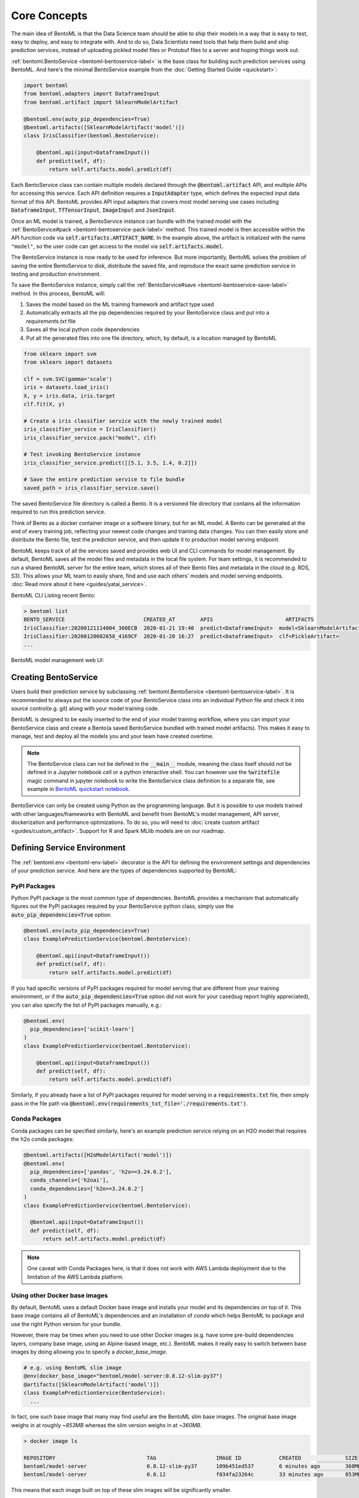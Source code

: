 .. _core-concepts-page:

Core Concepts
=============

.. image:: https://static.scarf.sh/a.png?x-pxid=0beb35eb-7742-4dfb-b183-2228e8caf04c

The main idea of BentoML is that the Data Science team should be able to ship their 
models in a way that is easy to test, easy to deploy, and easy to integrate with.
And to do so, Data Scientists need tools that help them build and ship prediction
services, instead of uploading pickled model files or Protobuf files to a server and
hoping things work out.

:ref:`bentoml.BentoService <bentoml-bentoservice-label>` is the base class for building
such prediction services using BentoML. And here's the minimal BentoService example from
the :doc:`Getting Started Guide <quickstart>`:

.. code-block:: python

  import bentoml
  from bentoml.adapters import DataframeInput
  from bentoml.artifact import SklearnModelArtifact

  @bentoml.env(auto_pip_dependencies=True)
  @bentoml.artifacts([SklearnModelArtifact('model')])
  class IrisClassifier(bentoml.BentoService):

      @bentoml.api(input=DataframeInput())
      def predict(self, df):
          return self.artifacts.model.predict(df)


Each BentoService class can contain multiple models declared through the
:code:`@bentoml.artifact` API, and multiple APIs for accessing this service. Each API
definition requires a :code:`InputAdapter` type, which defines the expected input data
format of this API. BentoML provides API input adapters that covers most model serving
use cases including :code:`DataframeInput`, :code:`TfTensorInput`, :code:`ImageInput`
and :code:`JsonInput`.


Once an ML model is trained, a BentoService instance can bundle with the trained model
with the :ref:`BentoService#pack <bentoml-bentoservice-pack-label>` method. This trained
model is then accessible within the API function code via 
:code:`self.artifacts.ARTIFACT_NAME`. In the example above, the artifact is initialized
with the name ``"model"``, so the user code can get access to the model via 
:code:`self.artifacts.model`.

The BentoService instance is now ready to be used for
inference. But more importantly, BentoML solves the problem of saving the entire
BentoService to disk, distribute the saved file, and reproduce the exact same prediction
service in testing and production environment.

To save the BentoService instance, simply call the
:ref:`BentoService#save <bentoml-bentoservice-save-label>` method. In this process, 
BentoML will:

#. Saves the model based on the ML training framework and artifact type used
#. Automatically extracts all the pip dependencies required by your BentoService class and put into a `requirements.txt` file
#. Saves all the local python code dependencies
#. Put all the generated files into one file directory, which, by default, is a location managed by BentoML


.. code-block:: python

  from sklearn import svm
  from sklearn import datasets

  clf = svm.SVC(gamma='scale')
  iris = datasets.load_iris()
  X, y = iris.data, iris.target
  clf.fit(X, y)

  # Create a iris classifier service with the newly trained model
  iris_classifier_service = IrisClassifier()
  iris_classifier_service.pack("model", clf)

  # Test invoking BentoService instance
  iris_classifier_service.predict([[5.1, 3.5, 1.4, 0.2]])

  # Save the entire prediction service to file bundle
  saved_path = iris_classifier_service.save()


The saved BentoService file directory is called a Bento. It is a versioned file
directory that contains all the information required to run this prediction service.

Think of Bento as a docker container image or a software binary, but for an ML model. A
Bento can be  generated at the end of every training job, reflecting your newest code
changes and training data changes. You can then easily store and distribute the Bento
file, test the prediction service, and then update it to production model serving
endpoint.

BentoML keeps track of all the services saved and provides web UI and CLI commands for
model management. By default, BentoML saves all the model files and metadata in the
local file system. For team settings, it is recommended to run a shared BentoML server 
for the entire team, which stores all of their Bento files and metadata in the cloud
(e.g. RDS, S3). This allows your ML team to easily share, find and use each others' 
models and model serving endpoints. 
:doc:`Read more about it here <guides/yatai_service>`.

BentoML CLI Listing recent Bento:

.. code-block:: bash

    > bentoml list
    BENTO_SERVICE                         CREATED_AT        APIS                       ARTIFACTS
    IrisClassifier:20200121114004_360ECB  2020-01-21 19:40  predict<DataframeInput>  model<SklearnModelArtifact>
    IrisClassifier:20200120082658_4169CF  2020-01-20 16:27  predict<DataframeInput>  clf<PickleArtifact>
    ...


BentoML model management web UI:

.. image:: _static/img/yatai-service-web-ui-repository.png
    :alt: BentoML YataiService Bento Repository Page

.. image:: _static/img/yatai-service-web-ui-repository-detail.png
    :alt: BentoML YataiService Bento Details Page

Creating BentoService
---------------------

Users build their prediction service by subclassing
:ref:`bentoml.BentoService <bentoml-bentoservice-label>`. It is recommended to always
put the source code of your BentoService class into an individual Python file and check it
into source control(e.g. git) along with your model training code.

BentoML is designed to be easily inserted to the end of your model training workflow,
where you can import your BentoService class and create a Bento(a saved BentoService
bundled with trained model artifacts). This makes it easy to manage, test and deploy all
the models you and your team have created overtime.

.. note::

    The BentoService class can not be defined in the :code:`__main__` module, meaning
    the class itself should not be defined in a Jupyter notebook cell or a python
    interactive shell. You can however use the :code:`%writefile` magic command in
    jupyter notebook to write the BentoService class definition to a separate file, see
    example in `BentoML quickstart notebook <https://github.com/bentoml/BentoML/blob/master/guides/quick-start/bentoml-quick-start-guide.ipynb>`_.


BentoService can only be created using Python as the programming language. But it is
possible to use models trained with other languages/frameworks with BentoML and benefit
from BentoML's model management, API server, dockerization and performance 
optimizations. To do so, you will need to :doc:`create custom artifact <guides/custom_artifact>`.
Support for R and Spark MLlib models are on our roadmap.


Defining Service Environment
----------------------------

The :ref:`bentoml.env <bentoml-env-label>` decorator is the API for defining the
environment settings and dependencies of your prediction service. And here are the types
of dependencies supported by BentoML:

PyPI Packages
^^^^^^^^^^^^^

Python PyPI package is the most common type of dependencies. BentoML provides a 
mechanism that automatically figures out the PyPI packages required by your BentoService
python class, simply use the :code:`auto_pip_dependencies=True` option.

.. code-block:: python

  @bentoml.env(auto_pip_dependencies=True)
  class ExamplePredictionService(bentoml.BentoService):

      @bentoml.api(input=DataframeInput())
      def predict(self, df):
          return self.artifacts.model.predict(df)

If you had specific versions of PyPI packages required for model serving that are
different from your training environment, or if the :code:`auto_pip_dependencies=True`
option did not work for your case(bug report highly appreciated), you can also specify
the list of PyPI packages manually, e.g.:

.. code-block:: python

  @bentoml.env(
    pip_dependencies=['scikit-learn']
  )
  class ExamplePredictionService(bentoml.BentoService):

      @bentoml.api(input=DataframeInput())
      def predict(self, df):
          return self.artifacts.model.predict(df)


Similarly, if you already have a list of PyPI packages required for model serving in a
:code:`requirements.txt` file, then simply pass in the file path via
:code:`@bentoml.env(requirements_txt_file='./requirements.txt')`.


Conda Packages
^^^^^^^^^^^^^^

Conda packages can be specified similarly, here's an example prediction service relying 
on an H2O model that requires the h2o conda packages:

.. code-block:: python

    @bentoml.artifacts([H2oModelArtifact('model')])
    @bentoml.env(
      pip_dependencies=['pandas', 'h2o==3.24.0.2'],
      conda_channels=['h2oai'],
      conda_dependencies=['h2o==3.24.0.2']
    )
    class ExamplePredictionService(bentoml.BentoService):

      @bentoml.api(input=DataframeInput())
      def predict(self, df):
          return self.artifacts.model.predict(df)


.. note::
    One caveat with Conda Packages here, is that it does not work with AWS Lambda 
    deployment due to the limitation of the AWS Lambda platform.

Using other Docker base images
^^^^^^^^^^^^^^^^

By default, BentoML uses a default Docker base image and installs your model and its dependencies on top of it. This base image contains all of BentoML's dependencies and an installation of `conda` which helps BentoML to package and use the right Python version for your bundle.

However, there may be times when you need to use other Docker images (e.g. have some pre-build dependencies layers, company base image, using an Alpine-based image, etc.). BentoML makes it really easy to switch between base images by doing allowing you to specify a `docker_base_image`.

.. code-block:: python

  # e.g. using BentoML slim image
  @env(docker_base_image="bentoml/model-server:0.8.12-slim-py37")
  @artifacts([SklearnModelArtifact('model')])
  class ExamplePredictionService(BentoService):
    ...

In fact, one such base image that many may find useful are the BentoML slim base images. The original base image weighs in at roughly `~853MB` whereas the slim version weighs in at `~360MB`. 

.. code-block:: bash

  > docker image ls

  REPOSITORY                             TAG                   IMAGE ID            CREATED              SIZE
  bentoml/model-server                   0.8.12-slim-py37      109b451ed537        6 minutes ago        360MB
  bentoml/model-server                   0.8.12                f034fa23264c        33 minutes ago       853MB

This means that each image built on top of these slim images will be significantly smaller. 

.. code-block:: bash

  > docker image ls

  REPOSITORY                               TAG                 IMAGE ID            CREATED              SIZE
  jzhao2k19/iris                           latest              bfc9b81c7535        About a minute ago   1.54GB
  jzhao2k19/iris-slim                      latest              4e8d87a0c18a        4 minutes ago        577MB

However, as with using any alternative Docker base image, there are a few things to keep in mind. The regular base image uses `conda`, whereas the slim image does not. This has a few consequences. BentoML uses `conda` to ensure the Python version used matches the one you used to save your bundle. This means that you should manually select the right slim image for your bundle. For example, if you used Python 3.8 to train your model, you would use `bentoml/model-server:0.8.12-slim-py38`. Currently, BentoML support Python 3.6, 3.7, and 3.8. Additionally, this means that BentoML will ignore the `environment.yml`, meaning that user-defined `conda` packages and dependencies will be ignored. In the following example, only `pandas` will be installed, as the `conda_channels` and `conda_dependencies` will be ignored.

.. code-block:: python

  @bentoml.env(
    pip_dependencies=['pandas'],
    conda_channels=['h2oai'],
    conda_dependencies=['h2o==3.24.0.2'],
    docker_base_image="bentoml/model-server:0.8.12-slim-py37"
  )
  class ExamplePredictionService(bentoml.BentoService):
    ...

Init Bash Script
^^^^^^^^^^^^^^^^

Init setup script is used for customizing the API serving docker container. Users can
insert arbitrary bash script into the docker build process via init setup script, to 
install extra system dependencies or do other setups required by the prediction service.

.. code-block:: python

  @bentoml.env(
      auto_pip_dependencies=True,
      setup_sh="./my_init_script.sh"
  )
  class ExamplePredictionService(bentoml.BentoService):
      ...

  @bentoml.env(
      auto_pip_dependencies=True,
      setup_sh="""\
  #!/bin/bash
  set -e

  apt-get install --no-install-recommends nvidia-driver-430
  ...
    """
  )
  class ExamplePredictionService(bentoml.BentoService):
      ...

If you have a specific docker base image that you would like to use for your API server,
we are working on custom docker base image support. 
`contact us <mailto:contact@bentoml.ai>`_ if you are interested in helping with beta
testing this feature.


Packaging Model Artifacts
-------------------------

BentoML's model artifact API allow users to specify the trained models required by a
BentoService. BentoML automatically handles model serialization and deserialization when
saving and loading a BentoService.

Thus BentoML asks the user to choose the right Artifact class for the machine learning
framework they are using. BentoML has built-in artifact class for most popular ML
frameworks and you can find the list of supported frameworks
:doc:`here <api/artifacts>`. If the ML framework you're using is not in the list,
`let us know <mailto:contact@bentoml.ai>`_  and we will consider adding its support.

To specify the model artifacts required by your BentoService, use the
:code:`bentoml.artifacts` decorator and gives it a list of artifact types. And give
each model artifact a unique name within the prediction service. Here's an example
prediction service that packs two trained models:

.. code-block:: python

    import bentoml
    from bentoml.adapters import DataframeInput
    from bentoml.artifact import SklearnModelArtifact, XgboostModelArtifact

    @bentoml.env(auto_pip_dependencies=True)
    @artifacts([
        SklearnModelArtifact("model_a"),
        XgboostModelArtifact("model_b")
    ])
    class MyPredictionService(bentoml.BentoService):

        @bentoml.api(input=DataframeInput())
        def predict(self, df):
            # assume the output of model_a will be the input of model_b in this example:
            df = self.artifacts.model_a.predict(df)

            return self.artifacts.model_b.predict(df)


.. code-block:: python

    svc = MyPredictionService()
    svc.pack('model_a', my_sklearn_model_object)
    svc.pack('model_b', my_xgboost_model_object)
    svc.save()

For most model serving scenarios, we recommend one model per prediction service, and
decouple non-related models into separate services. The only exception is when multiple
models are depending on each other, such as the example above.

.. _concepts-api-func-and-adapters:

API Function and Adapters
-------------------------

BentoService API is the entry point for clients to access a prediction service. It is
defined by writing the API handling function(a class method within the BentoService
class) which gets called when client sent an inference request. User will need to
annotate this method with :code:`@bentoml.api` decorator and pass in an InputAdapter
instance, which defines the desired input format for the API function. For example,
if your model is expecting tabular data as input, you can use :code:`DataframeInput`
for your API,
e.g.:


.. code-block:: python


  class ExamplePredictionService(bentoml.BentoService):

      @bentoml.api(input=DataframeInput())
      def predict(self, df):
          assert type(df) == pandas.core.frame.DataFrame
          return postprocessing(model_output)


When using DataframeInput, BentoML will convert the inference requests sent from the
client, either in the form of a JSON HTTP request or a CSV file, into a
:code:`pandas.DataFrame` object and pass it down to the user-defined API function.

User can write arbitrary python code within the API function that process the data.
Besides passing the prediction input data to the model for inference, user can also
write Python code for data fetching, data pre-processing and post-processing within the
API function. For example:

.. code-block:: python

  from my_lib import preprocessing, postprocessing, fetch_user_profile_from_database

  class ExamplePredictionService(bentoml.BentoService):

      @bentoml.api(input=DataframeInput())
      def predict(self, df):
          user_profile_column = fetch_user_profile_from_database(df['user_id'])
          df['user_profile'] = user_profile_column
          model_input = preprocessing(df)
          model_output = self.artifacts.model.predict(model_input)
          return postprocessing(model_output)

.. note::

    Check out the :doc:`list of API InputAdapters <api/adapters>` that BentoML provides.


It is important to notice that in BentoML, the input variable passed into the
user-defined API function **is always a list of inference inputs**. BentoML users
must make sure their API function code is processing a batch of input data.

This design made it possible for BentoML to do Micro-Batching in online API serving, 
which is one of the most effective optimization technique for model serving systems.


API Function Return Value
^^^^^^^^^^^^^^^^^^^^^^^^^

The output of an API function can be any of the follow types:

.. code-block:: python

    pandas.DataFrame
    pandas.Series
    numpy.ndarray
    tensorflow.Tensor

    # List of JSON Serializable
    # JSON = t.Union[str, int, float, bool, None, t.Mapping[str, 'JSON'], t.List['JSON']]
    List[JSON]


It is user API function's responsibility to make sure the list of prediction results
matches the order of input sequence and have the exact same length.


.. note::

    It is possible for API function to handle and return a single inference request at
    one time before BentoML 0.7.0, but it is no longer recommended after introducing
    the adaptive micro batching feature.


Service with Multiple APIs
^^^^^^^^^^^^^^^^^^^^^^^^^^

A BentoService can contain multiple APIs, which makes it easy to build prediction
service that supports different access patterns for different clients, e.g.:

.. code-block:: python

  from my_lib import process_custom_json_format

  class ExamplePredictionService(bentoml.BentoService):

      @bentoml.api(input=DataframeInput())
      def predict(self, df: pandas.Dataframe):
          return self.artifacts.model.predict(df)

      @bentoml.api(input=JsonInput())
      def predict_json(self, json_arr):
          df = process_custom_json_format(json-arr)
          return self.artifacts.model.predict(df)


Make sure to give each API a different name. BentoML uses the method name as the API's
name, which will become part the serving endpoint it generates.

Operational API
^^^^^^^^^^^^^^^

User can also create APIs that, instead of handling an inference request, handles
request for updating prediction service configs or retraining models with new arrived
data. Operational API is still a beta feature, `contact us <mailto:contact@bentoml.ai>`_
if you're interested in learning more.


Saving BentoService
-------------------

After writing your model training/evaluation code and BentoService definition, here are
the steps required to create a BentoService instance and save it for serving:

#. Model Training
#. Create BentoService instance
#. Pack trained model artifacts with :ref:`BentoService#pack <bentoml-bentoservice-pack-label>`
#. Save to a Bento with :ref:`BentoService#save <bentoml-bentoservice-save-label>`

As illustrated in the previous example:

.. code-block:: python

  from sklearn import svm
  from sklearn import datasets

  # 1. Model training
  clf = svm.SVC(gamma='scale')
  iris = datasets.load_iris()
  X, y = iris.data, iris.target
  clf.fit(X, y)

  # 2. Create BentoService instance
  iris_classifier_service = IrisClassifier()

  # 3. Pack trained model artifacts
  iris_classifier_service.pack("model", clf)

  # 4. Save
  saved_path = iris_classifier_service.save()


How Save Works
^^^^^^^^^^^^^^

:ref:`BentoService#save_to_dir(path) <bentoml-bentoservice-save-label>` is the primitive
operation for saving the BentoService to a target directory. :code:`save_to_dir`
serializes the model artifacts and saves all the related code, dependencies and configs
into a the given path.

Users can then use :ref:`bentoml.load(path) <bentoml-load-label>` to load the exact same
BentoService instance back from the saved file path. This made it possible to easily
distribute your prediction service to test and production environment in a consistent
manner.

:ref:`BentoService#save <bentoml-bentoservice-save-label>` essentially calls
:ref:`BentoService#save_to_dir(path) <bentoml-bentoservice-save-label>` under the hood,
while keeping track of all the prediction services you've created and maintaining the
file structures and metadata information of those saved bundle.



.. _concepts-model-serving:

Model Serving
-------------

Once a BentoService is saved as a Bento, it is ready to be deployed for many different
types of serving workloads.

There are 3 main types of model serving - 

* **Online Serving** - clients access predictions via API endpoints in near real-time
* **Offline Batch Serving** - pre-compute predictions and save results in a storage system
* **Edge Serving** - distribute model and run it on mobile or IoT devices

BentoML has great support for online serving and offline batch serving. It has a 
high-performance API server that can load a saved Bento and expose a REST API for client
access. It also provide tools to load the Bento and feed it with a batch of inputs
for offline inference. Edge serving is only supported when the client has the Python
runtime, e.g. model serving in a router or a Raspberry Pi.

Online API Serving
^^^^^^^^^^^^^^^^^^

Once a BentoService is saved, you can easily start the REST API server to test out
sending request and interacting with the server. For example, after saving the 
BentoService in the :doc:`Getting Started Guide <quickstart>`, you can start a API
server right away with:

.. code-block:: bash

    bentoml serve IrisClassifier:latest


If you are using :ref:`save_to_dir <bentoml-bentoservice-save-label>` , or you have 
directly copied the saved Bento file directory from other machine, the BentoService
``IrisClassifier`` is not registered with your local BentoML repository. In that case,
you can still start the server by providing the path to the saved BentoService:

.. code-block:: bash

    bentoml serve $saved_path

The REST API request format is determined by each API's input type and input config.
More details can be found in the :ref:`BentoML API InputAdapters References <bentoml-api-adapters-label>`.

For running production API server, make sure to run ``bentoml serve-gunicorn`` 
command instead, or use Docker container for deployment.

.. code-block:: bash

    bentoml serve-gunicorn $saved_path --enable-microbatch --workers=2 --port=3000


API Server Dockerization
^^^^^^^^^^^^^^^^^^^^^^^^

When you are ready to deploy the service to production, a docker image containing your
model API server can be easily created with BentoML. When saving a Bento, a
``Dockerfile`` is also generated by BentoML in the same directory. ``Dockerfile`` is a 
text document that contains all the commands required for creating a docker image, and
``docker build`` command builds an image from a ``Dockerfile``.


.. code-block:: bash

    # Find the local path of the latest version IrisClassifier saved bundle
    saved_path=$(bentoml get IrisClassifier:latest --print-location --quiet)


    # Build docker image using saved_path directory as the build context, replace the
    # {username} below to your docker hub account name
    docker build -t {username}/iris_classifier_bento_service $saved_path

    # Run a container with the docker image built and expose port 5000
    docker run -p 5000:5000 {username}/iris_classifier_bento_service

    # Push the docker image to docker hub for deployment
    docker push {username}/iris_classifier_bento_service 


Here's an example deployment you can create in a Kubernetes cluster using the docker
image built above:

.. code-block:: yaml

  apiVersion: apps/v1 # for k8s versions before 1.9.0 use apps/v1beta2
  kind: Deployment
  metadata:
    name: iris_classifier
  spec:
    selector:
      matchLabels:
        app: iris_classifier
    replicas: 3
    template:
      metadata:
        labels:
          app: iris_classifier
      spec:
        containers:
        - name: iris_classifier_bento_service
          image: {username}/iris_classifier_bento_service:latest
          ports:
          - containerPort: 5000


Adaptive Micro-Batching
^^^^^^^^^^^^^^^^^^^^^^^

Micro batching is a technique where incoming prediction requests are grouped into small
batches to achieve the performance advantage of batch processing in model inference
tasks. BentoML implemented such a micro batching layer that is inspired by the paper
`Clipper: A Low-Latency Online Prediction Serving System 
<https://www.usenix.org/system/files/conference/nsdi17/nsdi17-crankshaw.pdf>`_.


Given the mass performance improvement a model serving system get from micro-batching, 
BentoML APIs were designed to work with micro-batching without any code changes on the 
user side. It is why all the API InputAdapters are designed to accept a list of input data, 
as described in the :ref:`concepts-api-func-and-adapters` section.

Currently, micro-batching is still a beta feature, users can enable micro-batching by
passing a flag when running BentoML API server:

.. code-block:: bash

    # Launch micro batching API server from CLI
    bentoml serve-gunicorn $saved_path --enable-microbatch

    # Launch model server docker image with micro batching enabled
    docker run -p 5000:5000 -e BENTOML_ENABLE_MICROBATCH=True {username}/iris-classifier:latest


Programmatic Access
^^^^^^^^^^^^^^^^^^^

A saved BentoService can also be loaded from saved Bento and access directly from 
Python. There are two main ways this can be done:


1. Load from a saved Bento directory with :ref:`bentoml.load(path) <bentoml-load-label>` API

  .. code-block:: python

      import bentoml

      bento_service = bentoml.load(saved_path)
      result = bento_service.predict(input_data)

  The benefit of this approach is its flexibility. Users can easily invoke saved
  BentoService in their backend applications, and programmatically choose which model to
  load and how they are used for inference. 

2. Install BentoService as a PyPI package

  A Bento directory is also pip-installable as demonstrated in the 
  :doc:`Getting Started Guide <quickstart>`:

  .. code-block:: bash

      pip install $saved_path

  .. code-block:: python

    # Your bentoML model class name will become the package name
    import IrisClassifier

    installed_svc = IrisClassifier.load()
    installed_svc.predict([[5.1, 3.5, 1.4, 0.2]])

  This approach made sure that all the required pip dependencies are installed for the 
  BentoService when being installed. It is convenient when your Data Science team is
  shipping the prediction service as a standalone python package that can be shared
  by a variety of different developers to integrate with.

3. Command-Line Access

  Similarly, a Bento can be loaded for inference using the BentoML CLI tool. The CLI
  command `bentoml` is available once you've installed BentoML via ``pip``. And to load
  a saved Bento file, simply use the :code:`bentoml run` command and give it either the
  name and version pair, or the Bento's path:

  .. code-block:: bash
      
      # With BentoService name and version pair
      bentoml run IrisClassifier:latest predict --input='[[5.1, 3.5, 1.4, 0.2]]'
      bentoml run IrisClassifier:latest predict --input='./iris_test_data.csv'

      # With BentoService's saved path
      bentoml run $saved_path predict --input='[[5.1, 3.5, 1.4, 0.2]]'
      bentoml run $saved_path predict --input='./iris_test_data.csv'

  Or if you have already pip-install'd the BentoService, it provides a CLI command
  specifically for this BentoService. The CLI command is the same as the BentoService
  class name:

  .. code-block:: bash
      
      IrisClassifier run predict --input='[[5.1, 3.5, 1.4, 0.2]]'
      IrisClassifier run predict --input='./iris_test_data.csv'



Offline Batch Serving
^^^^^^^^^^^^^^^^^^^^^

All three methods in the Programmatic Access section above, can be used for doing 
single-machine batch offline model serving. Depends on the format of input data. An
inference computation job can be started either with BentoService's Python API or Bash
CLI command. This made it very easy to integrate with Job scheduling tools such as 
`Apache Airflow <https://airflow.apache.org/>`_ and
`Celery <http://www.celeryproject.org/>`_.


For batch serving on large dataset running on a cluster, BentoML team is building a
Apache Spark UDF loader for BentoService. This feature is still in Beta testing phase. 
`Contact us <mailto:contact@bentoml.ai>`_ if you are interested in helping to test or
improve it.


Model Management
----------------

By default, :ref:`BentoService#save <bentoml-bentoservice-save-label>` will save all the
BentoService saved bundle files under :code:`~/bentoml/repository/` directory, following
by the service name and service version as sub-directory name. And all the metadata of
saved BentoService are stored in a local SQLite database file at
:code:`~/bentoml/storage.db`.

Users can easily query and use all the BentoService they have created, for example, to
list all the BentoService created:

.. code-block:: bash

    > bentoml list
    BENTO_SERVICE                                   AGE                  APIS                        ARTIFACTS
    IrisClassifier:20200323212422_A1D30D            1 day and 22 hours   predict<DataframeInput>   model<SklearnModelArtifact>
    IrisClassifier:20200304143410_CD5F13            3 weeks and 4 hours  predict<DataframeInput>   model<SklearnModelArtifact>
    SentimentAnalysisService:20191219090607_189CFE  13 weeks and 6 days  predict<DataframeInput>   model<SklearnModelArtifact>
    TfModelService:20191216125343_06BCA3            14 weeks and 2 days  predict<JsonInput>        model<TensorflowSavedModelArtifact>

    > bentoml get IrisClassifier
    BENTO_SERVICE                         CREATED_AT        APIS                       ARTIFACTS
    IrisClassifier:20200121114004_360ECB  2020-01-21 19:45  predict<DataframeInput>  model<SklearnModelArtifact>
    IrisClassifier:20200121114004_360ECB  2020-01-21 19:40  predict<DataframeInput>  model<SklearnModelArtifact>

    > bentoml get IrisClassifier:20200323212422_A1D30D
    {
      "name": "IrisClassifier",
      "version": "20200323212422_A1D30D",
      "uri": {
        "type": "LOCAL",
        "uri": "/Users/chaoyu/bentoml/repository/IrisClassifier/20200323212422_A1D30D"
      },
      "bentoServiceMetadata": {
        "name": "IrisClassifier",
        "version": "20200323212422_A1D30D",
        "createdAt": "2020-03-24T04:24:39.517239Z",
        "env": {
          "condaEnv": "name: bentoml-IrisClassifier\nchannels:\n- defaults\ndependencies:\n- python=3.7.5\n- pip\n",
          "pipDependencies": "bentoml==0.6.3\nscikit-learn",
          "pythonVersion": "3.7.5"
        },
        "artifacts": [
          {
            "name": "model",
            "artifactType": "SklearnModelArtifact"
          }
        ],
        "apis": [
          {
            "name": "predict",
            "InputType": "DataframeInput",
            "docs": "BentoService API",
            "inputConfig": {
              "orient": "records",
              "typ": "frame",
              "dtypes": null
            }
          }
        ]
      }
    }

Similarly, the Bento name and version pair can be used to load and run those
BentoService directly. For example:

.. code-block:: bash

    > bentoml serve IrisClassifier:latest
    * Serving Flask app "IrisClassifier" (lazy loading)
    * Environment: production
      WARNING: This is a development server. Do not use it in a production deployment.
      Use a production WSGI server instead.
    * Debug mode: off
    * Running on http://127.0.0.1:5000/ (Press CTRL+C to quit)

    > bentoml run IrisClassifier:latest predict --input='[[5.1, 3.5, 1.4, 0.2]]'
    [0]


Customizing Model Repository
^^^^^^^^^^^^^^^^^^^^^^^^^^^^

BentoML has a standalone component :code:`YataiService` that handles model storage and
deployment. BentoML uses a local :code:`YataiService` instance by default, which saves
BentoService files to :code:`~/bentoml/repository/` directory and other metadata to
:code:`~/bentoml/storage.db`.

Users can also customize this to make it work for team settings, making it possible
for a team of data scientists to easily share, use and deploy models and prediction
services created by each other. To do so, the user will need to setup a host server
that runs :code:`YataiService`, from BentoML cli command `yatai-service-start`:

.. code-block:: bash

    > bentoml yatai-service-start --help
    Usage: bentoml yatai-service-start [OPTIONS]

      Start BentoML YataiService for model management and deployment

    Options:
      --db-url TEXT         Database URL following RFC-1738, and usually can
                            include username, password, hostname, database name as
                            well as optional keyword arguments for additional
                            configuration
      --repo-base-url TEXT  Base URL for storing saved BentoService bundle files,
                            this can be a filesystem path(POSIX/Windows), or an S3
                            URL, usually starts with "s3://"
      --grpc-port INTEGER   Port for Yatai server
      --ui-port INTEGER     Port for Yatai web UI
      --ui / --no-ui        Start BentoML YataiService without Web UI
      -q, --quiet           Hide all warnings and info logs
      --verbose, --debug    Show debug logs when running the command
      --help                Show this message and exit.


BentoML provides a pre-built docker image for running YataiService. For each BentoML 
release, a new image will be pushed to [docker hub](https://hub.docker.com/r/bentoml/yatai-service/tags) under :code:`bentoml/yatai-service` 
with the same image tag as the PyPI package version. For example, use the following 
command to start a YataiService of BentoML version 0.8.6, loading data from your local
BentoML repository under the local ``~/bentoml`` directory:

.. code-block:: bash

    > docker run -v ~/bentoml:/bentoml \
        -p 3000:3000 \
        -p 50051:50051 \
        bentoml/yatai-service:0.8.6 \
        --db-url=sqlite:///bentoml/storage.db \
        --repo-base-url=/bentoml/repository


The recommended way to deploy :code:`YataiService` for teams, is to back it by a
remote PostgreSQL database and an S3 bucket. For example, deploy the following docker
container to run a YataiService configured with remote database and S3 storage, as well
as AWS credentials for managing deployments created on AWS: 

.. code-block:: bash

    > docker run -p 3000:3000 -p 50051:50051 \
        -e AWS_SECRET_ACCESS_KEY=... -e AWS_ACCESS_KEY_ID=...  \
        bentoml/yatai-service \
        --db-url postgresql://scott:tiger@localhost:5432/bentomldb \
        --repo-base-url s3://my-bentoml-repo/

    * Starting BentoML YataiService gRPC Server
    * Debug mode: off
    * Web UI: running on http://127.0.0.1:3000
    * Running on 127.0.0.1:50051 (Press CTRL+C to quit)
    * Usage: `bentoml config set yatai_service.url=127.0.0.1:50051`
    * Help and instructions: https://docs.bentoml.org/en/latest/guides/yatai_service.html
    * Web server log can be found here: /Users/chaoyu/bentoml/logs/yatai_web_server.log


After deploying the YataiService server, get the server IP address and run the following 
command to configure BentoML client to use this remote YataiService for model management
and deployments. You will need to replace ``127.0.0.1`` with an IP address or URL
that is accessible for your team:

.. code-block:: bash

    bentoml config set yatai_service.url=127.0.0.1:50051

Once you've run the command above, all the BentoML model management operations will be
sent to the remote server, including saving BentoService, query saved BentoServices or
creating model serving deployments.


.. note::

    BentoML's :code:`YataiService` does not provide any kind of authentication. To
    secure your deployment, we recommend only make the server accessible within your
    VPC for you data science team to have access.

    BentoML team also provides hosted YataiService for enterprise teams, that has all
    the security best practices built-in, to bootstrap the end-to-end model management 
    and model serving deployment workflow. `Contact us <mailto:contact@bentoml.ai>`_ to
    learn more about our offerings.

Retrieving BentoServices
-------------------

After saving your Model services to BentoML, you can retrieve the artifact bundle using the CLI from any environment configured to use the YataiService. The :code:`--target_dir` flag specifies where the artifact bundle will be populated. If the directory exists, it will not be overwritten to avoid inconsistent bundles.

.. code-block:: bash

    > bentoml retrieve --help
    Usage: bentoml retrieve [OPTIONS] BENTO

      Retrieves BentoService artifacts into a target directory

    Options:
      --target_dir TEXT   Directory to put artifacts into. Defaults to pwd.
      -q, --quiet         Hide all warnings and info logs
      --verbose, --debug  Show debug logs when running the command
      --help              Show this message and exit.

This command extends BentoML to be useful in a CI workflow or to provide a rapid way to share Services with others.

.. code-block:: bash

    bentoml retrieve ModelServe --target_dir=~/bentoml_bundle/
